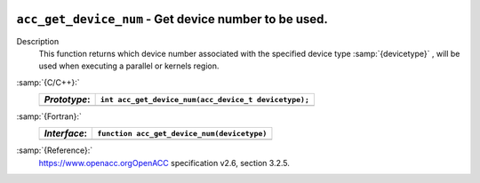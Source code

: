   .. _acc_get_device_num:

``acc_get_device_num`` - Get device number to be used.
******************************************************

Description
  This function returns which device number associated with the specified device
  type :samp:`{devicetype}` , will be used when executing a parallel or kernels
  region.

:samp:`{C/C++}:`
  ============  ====================================================
  *Prototype*:  ``int acc_get_device_num(acc_device_t devicetype);``
  ============  ====================================================
  ============  ====================================================

:samp:`{Fortran}:`
  ============  ============================================
  *Interface*:  ``function acc_get_device_num(devicetype)``
  ============  ============================================
                ``integer(kind=acc_device_kind) devicetype``
                ``integer acc_get_device_num``
  ============  ============================================

:samp:`{Reference}:`
  https://www.openacc.orgOpenACC specification v2.6, section
  3.2.5.

